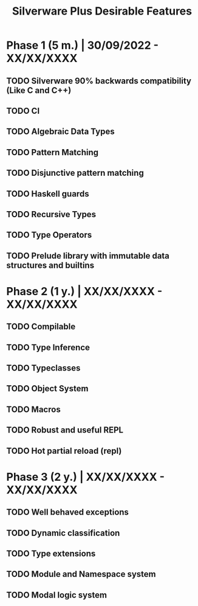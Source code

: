 #+TITLE: Silverware Plus Desirable Features

* Phase 1 (5 m.) | 30/09/2022 - XX/XX/XXXX 
** TODO Silverware 90% backwards compatibility (Like C and C++)
** TODO CI
** TODO Algebraic Data Types
** TODO Pattern Matching
** TODO Disjunctive pattern matching
** TODO Haskell guards
** TODO Recursive Types
** TODO Type Operators
** TODO Prelude library with immutable data structures and builtins

* Phase 2 (1 y.) | XX/XX/XXXX - XX/XX/XXXX
** TODO Compilable 
** TODO Type Inference
** TODO Typeclasses
** TODO Object System
** TODO Macros
** TODO Robust and useful REPL
** TODO Hot partial reload (repl)

* Phase 3 (2 y.) | XX/XX/XXXX - XX/XX/XXXX
** TODO Well behaved exceptions
** TODO Dynamic classification
** TODO Type extensions
** TODO Module and Namespace system
** TODO Modal logic system